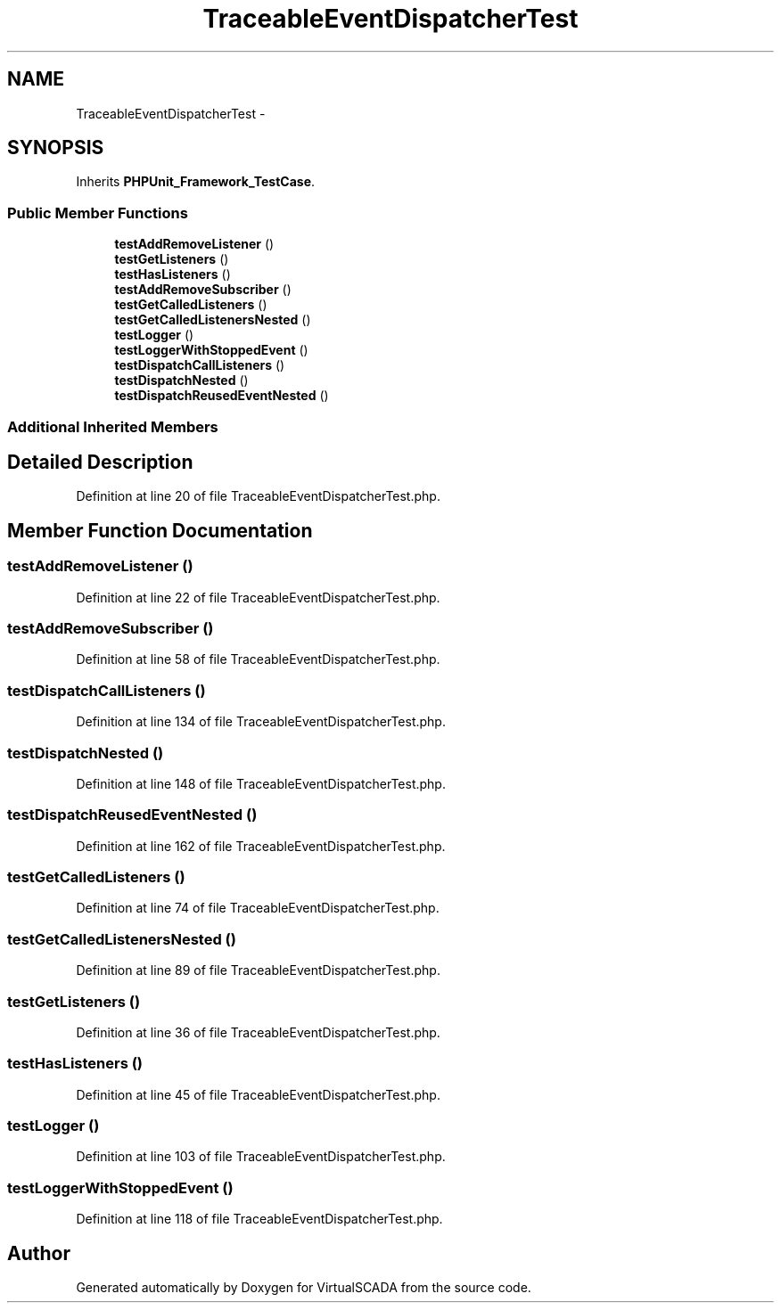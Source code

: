 .TH "TraceableEventDispatcherTest" 3 "Tue Apr 14 2015" "Version 1.0" "VirtualSCADA" \" -*- nroff -*-
.ad l
.nh
.SH NAME
TraceableEventDispatcherTest \- 
.SH SYNOPSIS
.br
.PP
.PP
Inherits \fBPHPUnit_Framework_TestCase\fP\&.
.SS "Public Member Functions"

.in +1c
.ti -1c
.RI "\fBtestAddRemoveListener\fP ()"
.br
.ti -1c
.RI "\fBtestGetListeners\fP ()"
.br
.ti -1c
.RI "\fBtestHasListeners\fP ()"
.br
.ti -1c
.RI "\fBtestAddRemoveSubscriber\fP ()"
.br
.ti -1c
.RI "\fBtestGetCalledListeners\fP ()"
.br
.ti -1c
.RI "\fBtestGetCalledListenersNested\fP ()"
.br
.ti -1c
.RI "\fBtestLogger\fP ()"
.br
.ti -1c
.RI "\fBtestLoggerWithStoppedEvent\fP ()"
.br
.ti -1c
.RI "\fBtestDispatchCallListeners\fP ()"
.br
.ti -1c
.RI "\fBtestDispatchNested\fP ()"
.br
.ti -1c
.RI "\fBtestDispatchReusedEventNested\fP ()"
.br
.in -1c
.SS "Additional Inherited Members"
.SH "Detailed Description"
.PP 
Definition at line 20 of file TraceableEventDispatcherTest\&.php\&.
.SH "Member Function Documentation"
.PP 
.SS "testAddRemoveListener ()"

.PP
Definition at line 22 of file TraceableEventDispatcherTest\&.php\&.
.SS "testAddRemoveSubscriber ()"

.PP
Definition at line 58 of file TraceableEventDispatcherTest\&.php\&.
.SS "testDispatchCallListeners ()"

.PP
Definition at line 134 of file TraceableEventDispatcherTest\&.php\&.
.SS "testDispatchNested ()"

.PP
Definition at line 148 of file TraceableEventDispatcherTest\&.php\&.
.SS "testDispatchReusedEventNested ()"

.PP
Definition at line 162 of file TraceableEventDispatcherTest\&.php\&.
.SS "testGetCalledListeners ()"

.PP
Definition at line 74 of file TraceableEventDispatcherTest\&.php\&.
.SS "testGetCalledListenersNested ()"

.PP
Definition at line 89 of file TraceableEventDispatcherTest\&.php\&.
.SS "testGetListeners ()"

.PP
Definition at line 36 of file TraceableEventDispatcherTest\&.php\&.
.SS "testHasListeners ()"

.PP
Definition at line 45 of file TraceableEventDispatcherTest\&.php\&.
.SS "testLogger ()"

.PP
Definition at line 103 of file TraceableEventDispatcherTest\&.php\&.
.SS "testLoggerWithStoppedEvent ()"

.PP
Definition at line 118 of file TraceableEventDispatcherTest\&.php\&.

.SH "Author"
.PP 
Generated automatically by Doxygen for VirtualSCADA from the source code\&.
